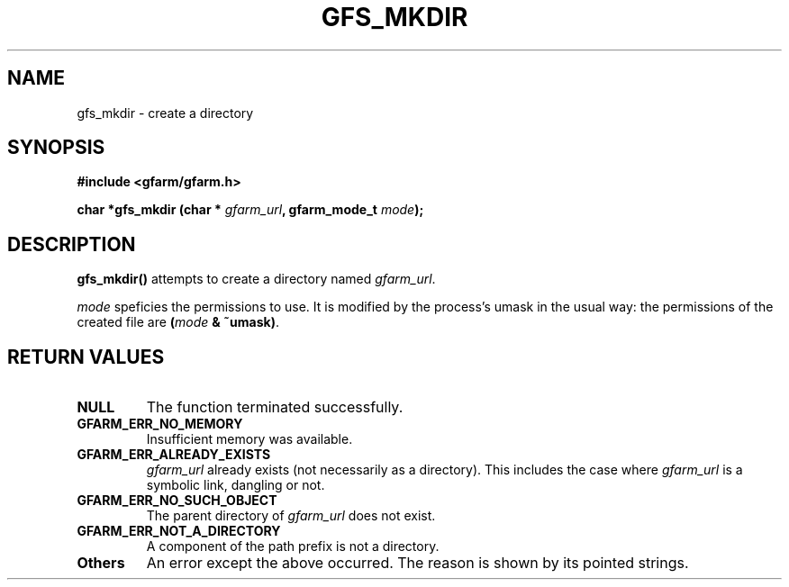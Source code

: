 .\" This manpage has been automatically generated by docbook2man 
.\" from a DocBook document.  This tool can be found at:
.\" <http://shell.ipoline.com/~elmert/comp/docbook2X/> 
.\" Please send any bug reports, improvements, comments, patches, 
.\" etc. to Steve Cheng <steve@ggi-project.org>.
.TH "GFS_MKDIR" "3" "13 November 2006" "Gfarm" ""

.SH NAME
gfs_mkdir \- create a directory
.SH SYNOPSIS
.sp
\fB#include <gfarm/gfarm.h>
.sp
char *gfs_mkdir (char * \fIgfarm_url\fB, gfarm_mode_t \fImode\fB);
\fR
.SH "DESCRIPTION"
.PP
\fBgfs_mkdir()\fR attempts to create a directory named
\fIgfarm_url\fR\&.
.PP
\fImode\fR speficies the permissions to use.
It is modified by the process's umask in the usual
way: the permissions of the created file are
\fB(\fR\fImode\fR\fB &
~umask)\fR\&.
.SH "RETURN VALUES"
.TP
\fBNULL\fR
The function terminated successfully.
.TP
\fBGFARM_ERR_NO_MEMORY\fR
Insufficient memory was available.
.TP
\fBGFARM_ERR_ALREADY_EXISTS\fR
\fIgfarm_url\fR already exists (not necessarily
as a directory).  This includes the case where
\fIgfarm_url\fR is a symbolic link, dangling or
not.
.TP
\fBGFARM_ERR_NO_SUCH_OBJECT\fR
The parent directory of \fIgfarm_url\fR does
not exist.
.TP
\fBGFARM_ERR_NOT_A_DIRECTORY\fR
A component of the path prefix is not a directory.
.TP
\fBOthers\fR
An error except the above occurred.  The reason is shown by its
pointed strings.
